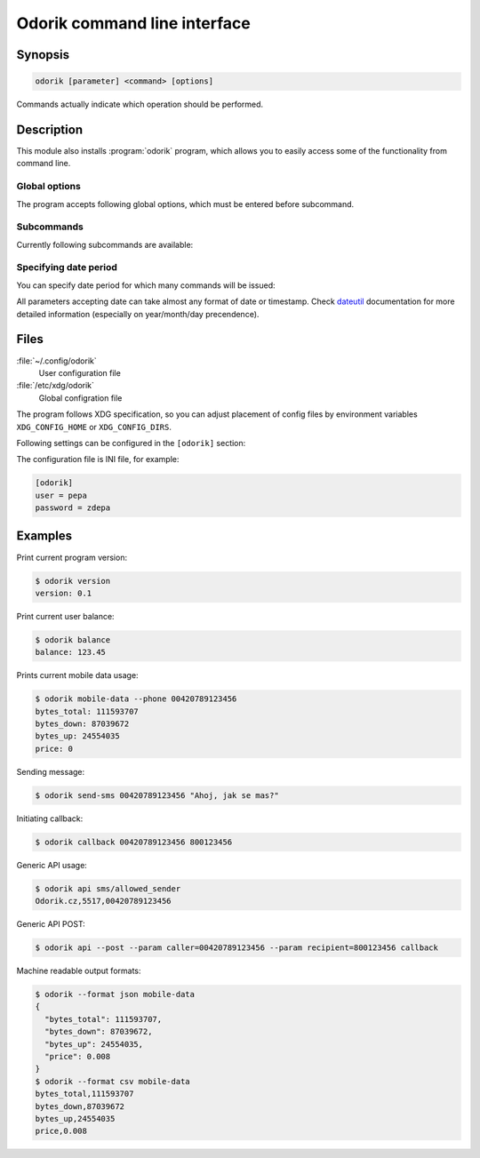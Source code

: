 Odorik command line interface
=============================

.. program:: odorik

Synopsis
++++++++

.. code-block:: text

    odorik [parameter] <command> [options]

Commands actually indicate which operation should be performed.

Description
+++++++++++

This module also installs :program:`odorik` program, which allows you to
easily access some of the functionality from command line.

Global options
--------------

The program accepts following global options, which must be entered before subcommand.

.. option:: --format {csv,json,text,html}

    Specify output format.

.. option:: --url URL

    Specify API URL. Overrides value from configuration file, see :ref:`files`.

.. option:: --user USER

    Specify API user. Overrides value from configuration file, see :ref:`files`.

.. option:: --password PASSWORD

    Specify API password. Overrides value from configuration file, see :ref:`files`.

.. option:: --config PATH

    Override path to configuration file, see :ref:`files`.

Subcommands
-----------

Currently following subcommands are available:

.. option:: version

    Prints current version.

.. option:: api PATH [--post] [--param KEY=VALUE]...

    Performs authenticated API call. By default ``GET`` method is used, with
    ``--post`` it is ``POST``.

    Additional parameters can be specified by ``--param`` switch which can be
    used multiple times.

.. option:: balance

    Prints current balance.

.. option:: mobile-data [--list] [--phone NUMBER] [--all] [DATE PERIOD]

    Prints mobile data usage.

    It can list all individual records when ``--list`` is specified.

    The result can be also limited to given phone number by using ``--phone``.
    The phone number has to be specified as ``00420789123456``.

    If ``--all`` is specified, summary for all mobile lines on current account
    is printed.

    See :ref:`interval` for information how to specify date period.

.. option:: send-sms [--sender SENDER] recipient message

    Sends a SMS message.

    You can specify sender number by ``--sender``, it has to be one of allowed
    values. By default ``5517`` is used.

.. option:: callback [--line LINE] caller recipient

    Initiates a callback.

.. option:: lines

    Prints infromation about lines.

.. _interval:

Specifying date period
----------------------

You can specify date period for which many commands will be issued:

.. option:: --this-month

    Prints information for current month.

.. option:: --last-month

    Prints information for last month.

.. option:: --start-date DATE

    Starting datetime.

.. option:: --end-date DATE

    Ending datetime. If not specified, current date is used.

All parameters accepting date can take almost any format of date or timestamp.
Check `dateutil <http://labix.org/python-dateutil#head-b95ce2094d189a89f80f5ae52a05b4ab7b41af47>`_
documentation for more detailed information (especially on year/month/day
precendence).

.. _files:

Files
+++++

:file:`~/.config/odorik`
    User configuration file
:file:`/etc/xdg/odorik`
    Global configration file

The program follows XDG specification, so you can adjust placement of config files
by environment variables ``XDG_CONFIG_HOME`` or ``XDG_CONFIG_DIRS``.

Following settings can be configured in the ``[odorik]`` section:

.. describe:: user

    API user, can be either ID registered user or line ID.

.. describe:: password

    API password. Use API password for per user access and line password (used
    for SIP as well) for line access.

.. describe:: url

    API server URL, defaults to ``https://www.odorik.cz/api/v1/``.

The configuration file is INI file, for example:

.. code-block:: ini

    [odorik]
    user = pepa
    password = zdepa

.. seealso:: `Autentizace Odorik API <http://www.odorik.cz/w/api#autentizace>`_

Examples
++++++++

Print current program version:

.. code-block:: sh

    $ odorik version
    version: 0.1

Print current user balance:

.. code-block:: sh

    $ odorik balance
    balance: 123.45

Prints current mobile data usage:

.. code-block:: sh

    $ odorik mobile-data --phone 00420789123456
    bytes_total: 111593707
    bytes_down: 87039672
    bytes_up: 24554035
    price: 0

Sending message:

.. code-block:: sh

    $ odorik send-sms 00420789123456 "Ahoj, jak se mas?"

Initiating callback:

.. code-block:: sh

    $ odorik callback 00420789123456 800123456

Generic API usage:

.. code-block:: sh

    $ odorik api sms/allowed_sender
    Odorik.cz,5517,00420789123456

Generic API POST:

.. code-block:: sh

    $ odorik api --post --param caller=00420789123456 --param recipient=800123456 callback

Machine readable output formats:

.. code-block:: sh

    $ odorik --format json mobile-data
    {
      "bytes_total": 111593707,
      "bytes_down": 87039672,
      "bytes_up": 24554035,
      "price": 0.008
    }
    $ odorik --format csv mobile-data
    bytes_total,111593707
    bytes_down,87039672
    bytes_up,24554035
    price,0.008
